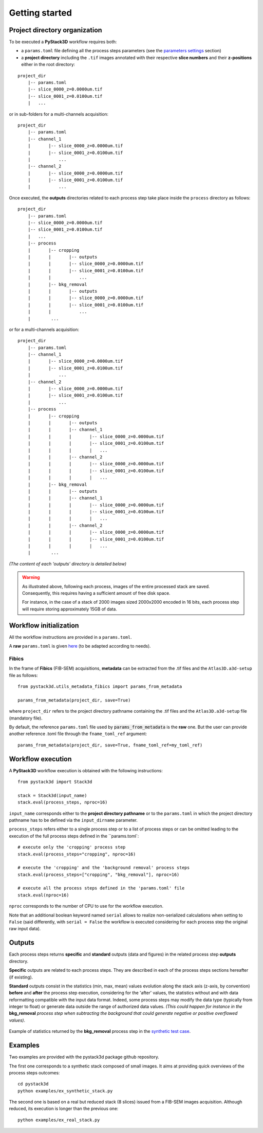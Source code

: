 Getting started
===============


Project directory organization
------------------------------

To be executed a **PyStack3D** workflow requires both:

* a ``params.toml`` file defining all the process steps parameters (see the `parameters settings <file:///C:/Users/PQ177701/PycharmProjects/pystack3d/doc/_build/html/params.html>`_ section)


* a **project directory** including the ``.tif`` images annotated with their respective **slice numbers** and their **z-positions** either in the root directory:

::

    project_dir
        |-- params.toml
        |-- slice_0000_z=0.0000um.tif
        |-- slice_0001_z=0.0100um.tif
        |   ...

or in sub-folders for a multi-channels acquisition::

    project_dir
        |-- params.toml
        |-- channel_1
        |       |-- slice_0000_z=0.0000um.tif
        |       |-- slice_0001_z=0.0100um.tif
        |           ...
        |-- channel_2
        |       |-- slice_0000_z=0.0000um.tif
        |       |-- slice_0001_z=0.0100um.tif
        |           ...

Once executed, the **outputs** directories related to each process step take place inside the ``process`` directory as follows::

    project_dir
        |-- params.toml
        |-- slice_0000_z=0.0000um.tif
        |-- slice_0001_z=0.0100um.tif
        |   ...
        |-- process
        |       |-- cropping
        |       |       |-- outputs
        |       |       |-- slice_0000_z=0.0000um.tif
        |       |       |-- slice_0001_z=0.0100um.tif
        |       |           ...
        |       |-- bkg_removal
        |       |       |-- outputs
        |       |       |-- slice_0000_z=0.0000um.tif
        |       |       |-- slice_0001_z=0.0100um.tif
        |       |           ...
        |        ...

or for a multi-channels acquisition::

    project_dir
        |-- params.toml
        |-- channel_1
        |       |-- slice_0000_z=0.0000um.tif
        |       |-- slice_0001_z=0.0100um.tif
        |           ...
        |-- channel_2
        |       |-- slice_0000_z=0.0000um.tif
        |       |-- slice_0001_z=0.0100um.tif
        |           ...
        |-- process
        |       |-- cropping
        |       |       |-- outputs
        |       |       |-- channel_1
        |       |       |       |-- slice_0000_z=0.0000um.tif
        |       |       |       |-- slice_0001_z=0.0100um.tif
        |       |       |       |   ...
        |       |       |-- channel_2
        |       |       |       |-- slice_0000_z=0.0000um.tif
        |       |       |       |-- slice_0001_z=0.0100um.tif
        |       |       |       |   ...
        |       |-- bkg_removal
        |       |       |-- outputs
        |       |       |-- channel_1
        |       |       |       |-- slice_0000_z=0.0000um.tif
        |       |       |       |-- slice_0001_z=0.0100um.tif
        |       |       |       |   ...
        |       |       |-- channel_2
        |       |       |       |-- slice_0000_z=0.0000um.tif
        |       |       |       |-- slice_0001_z=0.0100um.tif
        |       |       |       |   ...
        |        ...

*(The content of each 'outputs' directory is detailed below)*

.. warning::

    As illustrated above, following each process, images of the entire processed stack are saved. Consequently, this requires having a sufficient amount of free disk space.

    For instance, in the case of a stack of 2000 images sized 2000x2000 encoded in 16 bits, each process step will require storing approximately 15GB of data.

Workflow initialization
-----------------------

All the workflow instructions are provided in a ``params.toml``.

A **raw** ``params.toml`` is given `here <https://github.com/CEA-MetroCarac/pystack3d/blob/main/assets/toml/params.toml>`_ (to be adapted according to needs).


Fibics
~~~~~~

In the frame of **Fibics** (FIB-SEM) acquisitions, **metadata** can be extracted from the .tif files and the ``Atlas3D.a3d-setup`` file as follows::

   from pystack3d.utils_metadata_fibics import params_from_metadata

   params_from_metadata(project_dir, save=True)

where ``project_dir`` refers to the project directory pathname containing the .tif files and the ``Atlas3D.a3d-setup`` file (mandatory file).

By default, the reference ``params.toml`` file used by :code:`params_from_metadata` is the **raw** one. But the user can provide another reference .toml file through the ``fname_toml_ref`` argument::

   params_from_metadata(project_dir, save=True, fname_toml_ref=my_toml_ref)


Workflow execution
------------------

A **PyStack3D** workflow execution is obtained with the following instructions::

    from pystack3d import Stack3d

    stack = Stack3d(input_name)
    stack.eval(process_steps, nproc=16)

``input_name`` corresponds either to the **project directory pathname** or to the ``params.toml`` in which the project directory pathname has to be defined via the ``input_dirname`` parameter.

``process_steps`` refers either to a single process step or to a list of process steps or can be omitted leading to the execution of the full process steps defined in the ``params.toml`::

    # execute only the 'cropping' process step
    stack.eval(process_steps="cropping", nproc=16)

    # execute the 'cropping' and the 'background removal' process steps
    stack.eval(process_steps=["cropping", "bkg_removal"], nproc=16)

    # execute all the process steps defined in the 'params.toml' file
    stack.eval(nproc=16)

``nproc`` corresponds to the number of CPU to use for the workflow execution.

Note that an additional boolean keyword named ``serial`` allows to realize non-serialized calculations when setting to ``False`` (said differently, with ``serial = False`` the workflow is executed considering for each process step the original raw input data).


Outputs
-------

Each process steps returns **specific** and **standard** outputs (data and figures) in the related process step **outputs** directory.

**Specific** outputs are related to each process steps. They are described in each of the process steps sections hereafter (if existing).

**Standard** outputs consist in the statistics (min, max, mean) values evolution along the stack axis (z-axis, by convention) **before** and **after** the process step execution, considering for the 'after' values, the statistics without and with data reformatting compatible with the input data format. Indeed, some process steps may modify the data type (typically from integer to float) or generate data outside the range of authorized data values. *(This could happen for instance in the* **bkg_removal** *process step when subtracting the background that could generate negative or positive overflowed values)*.


.. figure:: _static/stats_bkg_removal.png
    :width: 80%
    :align: center

    Example of statistics returned by the **bkg_removal** process step in the `synthetic test case <https://github.com/CEA-MetroCarac/pystack3d/blob/main/examples/ex_synthetic_stack.py>`_.


Examples
--------

Two examples are provided with the pystack3d package github repository.

The first one corresponds to a synthetic stack composed of small images. It aims at providing quick overviews of the process steps outcomes::

    cd pystack3d
    python examples/ex_synthetic_stack.py

The second one is based on a real but reduced stack (8 slices) issued from a FIB-SEM images acquisition. Although reduced, its execution is longer than the previous one::

    python examples/ex_real_stack.py